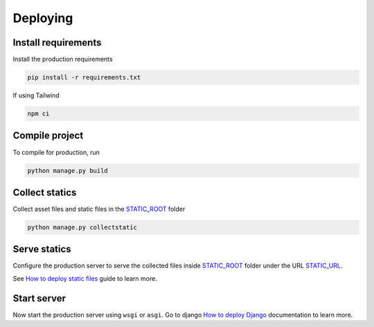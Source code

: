 Deploying
=========

Install requirements
~~~~~~~~~~~~~~~~~~~~

Install the production requirements

.. code-block:: bash

  pip install -r requirements.txt

If using Tailwind

.. code-block:: bash

  npm ci


Compile project
~~~~~~~~~~~~~~~

To compile for production, run

.. code-block:: bash

  python manage.py build


Collect statics
~~~~~~~~~~~~~~~

Collect asset files and static files in the `STATIC_ROOT <https://docs.djangoproject.com/en/stable/ref/settings/#std-setting-STATIC_ROOT>`_ folder

.. code-block:: bash

  python manage.py collectstatic


Serve statics
~~~~~~~~~~~~~

Configure the production server to serve the collected files inside `STATIC_ROOT <https://docs.djangoproject.com/en/stable/ref/settings/#std-setting-STATIC_ROOT>`_ folder under the URL `STATIC_URL <https://docs.djangoproject.com/en/stable/ref/settings/#std-setting-STATIC_URL>`_.

See `How to deploy static files <https://docs.djangoproject.com/en/stable/howto/static-files/deployment/>`_ guide to learn more.


Start server
~~~~~~~~~~~~

Now start the production server using ``wsgi`` or ``asgi``. Go to django `How to deploy Django <https://docs.djangoproject.com/en/5.0/howto/deployment/>`_ documentation to learn more.
